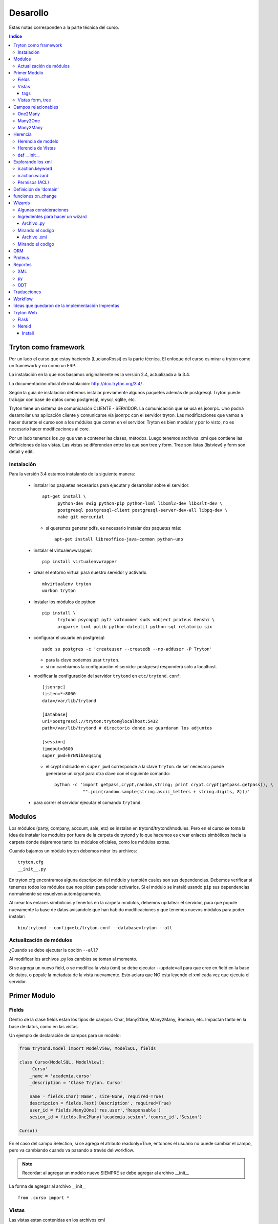 =========
Desarollo
=========

Estas notas corresponden a la parte técnica del curso.

.. contents:: Indice

	      
Tryton como framework
=====================

Por un lado el curso que estoy haciendo (LucianoRossi) es la parte técnica. El enfoque
del curso es mirar a tryton como un framework y no como un ERP.

La instalación en la que nos basamos originalmente es la versión 2.4, actualizada a la 3.4.

La documentación oficial de instalación: http://doc.tryton.org/3.4/ .

Según la guia de instalación debemos instalar previamente algunos paquetes además de postgresql. Tryton puede trabajar con base de datos como postgresql, mysql, sqlite, etc. 

Tryton tiene un sistema de comunicación CLIENTE - SERVIDOR. La comunicación que se usa es jsonrpc. Uno podría desarrollar una aplicación cliente y comunicarse vía jsonrpc con el servidor tryton. Las modificaciones que vamos a hacer durante el curso son a los módulos que corren en el servidor. Tryton es bien modular y por lo visto, no es necesario hacer modificaciones al core.

Por un lado tenemos los .py que van a contener las clases, métodos. Luego tenemos archivos .xml que contiene las definiciones de las vistas. Las vistas se diferencian entre las que son tree y form. Tree son listas (listview) y form son detail y edit.


Instalación
--------------

Para la versión 3.4 estamos instalando de la siguiente manera:

 * instalar los paquetes necesarios para ejecutar y desarrollar sobre el servidor::

     apt-get install \
           python-dev swig python-pip python-lxml libxml2-dev libxslt-dev \
           postgresql postgresql-client postgresql-server-dev-all libpq-dev \
           make git mercurial
   
   * si queremos generar pdfs, es necesario instalar dos paquetes más::

       apt-get install libreoffice-java-common python-uno
     
 * instalar el virtualenvwrapper::

     pip install virtualenvwrapper

 * crear el entorno virtual para nuestro servidor y activarlo::

     mkvirtualenv tryton
     workon tryton

 * instalar los módulos de python::

     pip install \
           trytond psycopg2 pytz vatnumber suds vobject proteus Genshi \
	   argparse lxml polib python-dateutil python-sql relatorio six

 * configurar el usuario en postgresql::

     sudo su postgres -c 'createuser --createdb --no-adduser -P Tryton'

   * para la clave podemos usar ``tryton``.
   * si no cambiamos la configuración el servidor postgresql responderá sólo a localhost.


 * modificar la configuración del servidor ``trytond`` en ``etc/trytond.conf``::

     [jsonrpc]
     listen=*:8000
     data=/var/lib/trytond
     
     [database]
     uri=postgresql://tryton:tryton@localhost:5432
     path=/var/lib/trytond # directorio donde se guardaran los adjuntos
     
     [session]
     timeout=3600
     super_pwd=hrNNibAnqs1ng

   * el crypt indicado en ``super_pwd`` corresponde a la clave ``tryton``. de ser necesario puede generarse un crypt para otra clave con el siguiente comando::

       python -c 'import getpass,crypt,random,string; print crypt.crypt(getpass.getpass(), \
                  "".join(random.sample(string.ascii_letters + string.digits, 8)))'

 * para correr el servidor ejecutar el comando ``trytond``.


Modulos
=======

Los módulos (party, company, account, sale, etc) se instalan en trytond/trytond/modules. Pero en el curso se toma la idea de instalar los modulos por fuera de la carpeta de trytond y lo que hacemos es crear enlaces simbólicos hacia la carpeta donde dejaremos tanto los módulos oficiales, como los módulos extras.

Cuando bajamos un módulo tryton debemos mirar los archivos::

   tryton.cfg
   __init__.py

En tryton.cfg encontramos alguna descripción del módulo y también cuales son sus dependencias. Debemos verificar si tenemos todos los módulos que nos piden para poder activarlos. Si el módulo se instaló usando ``pip`` sus dependencias normalmente se resuelven automágicamente.

Al crear los enlaces simbólicos y tenerlos en la carpeta modulos, debemos updatear el servidor, para que popule nuevamente la base de datos avisandole que han habido modificaciones y que tenemos nuevos módulos para poder instalar::

    bin/trytond --config=etc/tryton.conf --database=tryton --all


Actualización de módulos
-------------------------

¿Cuando se debe ejecutar la opción ``--all``?

Al modificar los archivos .py los cambios se toman al momento. 

Si se agrega un nuevo field, o se modifica la vista (xml) se debe ejecutar --update=all para que cree en field en la base de datos, 
o popule la metadata de la vista nuevamente. Esto aclara que NO esta leyendo el xml cada vez que ejecuta el servidor.


Primer Modulo
=============


Fields
------

Dentro de la clase fields estan los tipos de campos: Char, Many2One, Many2Many, Boolean, etc. 
Impactan tanto en la base de datos, como en las vistas. 

Un ejemplo de declaración de campos para un modelo:

.. code-block:: python

    from trytond.model import ModelView, ModelSQL, fields

    class Curso(ModelSQL, ModelView):
        'Curso'
        _name = 'academia.curso'
        _description = 'Clase Tryton. Curso'
        
        name = fields.Char('Name', size=None, required=True)
        descripcion = fields.Text('Description', required=True)
        user_id = fields.Many2One('res.user','Responsable')
        sesion_id = fields.One2Many('academia.sesion','course_id','Sesion')

    Curso()

En el caso del campo Selection, si se agrega el atributo readonly=True, entonces el usuario no puede cambiar el campo, pero va cambiando cuando va pasando a través del workflow.

.. note:: Recordar: al agregar un modelo nuevo SIEMPRE se debe agregar al archivo  __init__

La forma de agregar al archivo __init__ ::

    from .curso import *

Vistas
------

Las vistas estan contenidas en los archivos xml

El contenido de los xml deben estar dentro de los tags <tryton> y <data>. Todo tag que se abre, debe tener un tag de cierre.

Ejemplo::

    <tryton
        <data>
            <field ... />
        </data>
    </tryton>

tags
____

Hablare sobre los distintos tipos de tags que podemos encontrar en un archivo xml.

1. tag <menuitem> A nivel representación esta en el menu izquierdo del cliente.
Para darle jerarquia se maneja como padres e hijos.
Atributos posibles::

    - parent: Si no tiene atributo parent, entonces usa el root del menu.
    - action: Se usan para abrir una vista de formulario, de lista, wizard, reporte.
    - id: El id es la forma en la que vamos a referenciar al menu. Ejemplo, padre -> hijo.
    - sequence: La secuencia en que se muestran los items de menu.

Ejemplo de tag <menuitem> ::

    <menuitem name="Academias" sequence="0" id="menu_academia" />
    <menuitem id="menu_academia_curso" parent="menu_academia" action="act_academia_curso_form"/>


#. tag <record>  La Convencion es que primero se define el action (record) y luego el menu que lo asocia.
Atributos posibles::

    - model: nos dice que modelo trabaja y en que tabla lo inserta.
    - res_model: le especificamos vista de que modelo estamos llamando.


Ejemplo de tag <record> ::

    <record model="ir.action.act_window" id="act_academia_curso_form">
        <field name="name">Cursos</field>
        <field name="res_model">academia.curso</field> # MODELO
    </record>

Vistas form, tree
-----------------

Las vistas de tipo tree serias los listview en sugar y form serian los edit/detail. 
Por defecto las vista se reparte en 4 columnas. Entonces tenemos algo como::

   LABEL | FIELD | LABEL | FIELD

El atributo record model siempre es `ir.ui.view`

Ejemplo de vista form

.. code-block:: xml

        <!-- Vista curso -->
        <record model="ir.ui.view" id="academia_curso_view_form"> 
        <!-- 
             Por convención el id es el nombre de la clase y tipo de vista.
         -->

            <field name="model">academia.curso</field> 
            <!-- 
                 Especificamos que modelo usamos. El record de action lo usa como 
                 referencia. 
            -->

            <field name="type">form</field>
            <!-- 
                 Estamos diagramando la vista del form, sino deberia decir tree 
             -->

            <field name="arch" type="xml"> 
                <![CDATA[
               <!--
                    Es un tag de xml que formatea el codigo para insertarlo en el campo form. 
                -->

                <form string="Curso">
                        <label name="name" /> 
                        <!-- 
                             Se muestra el label. Si no agregamos este dato, no se muestra 
                         -->

                        <field name="name" />
                        <!--
                            Se muestra el campo de name="name" 
                         -->

                        <label name="user_id" />
                        <field name="user_id" />
                    <notebook colspan="4">  
                    <!--
                         Es un contenedor de tags `page`. Por cada page nos crea un tab nuevo.
                         Si a este tag le agregamos colspan=4 le estamos indicando que ocupe
                         4 columnas. 
                     -->

                        <page string="Descripcion" id="curso_descripcion"> 
                        <!--
                            Dentro de pages se agregan los tags <fields>. Las pages tiene
                            atributo id. Con el id se puede heredar la page desde otro modulo.
                            Se le puede agregar el atributo col="4". Sirve para setear la page
                            en 4 columnas. En este caso es redundante. 
                         -->

                            <field name="descripcion" />
                        </page>
                        <page string="Sesiones" id="curso_sesiones">
                            <field name="sesion_id" />
                        </page>
                    </notebook>
                </form>
                ]]>
            </field>
        </record>


Ejemplo de record para vista tree

.. code-block:: xml

    <record model="ir.ui.view" id="academia_curso_view_tree">
        <field name="model">academia.curso</field>
        <field name="type">tree</field>
        <field name="arch" type="xml">
        <![CDATA[
            <tree string="Cursos">
                <field name="name" />
            </tree>
        ]]>
        </field>
    </record>


.. note:: Los form tree se agregan los fields sin los tags label. Los campos que se agregan a la vista, se cargan como filtros de búsqueda. NO hay forma de agregar filtros de búsqueda si no estan en el form tree.



Campos relacionables
=====================

One2Many
--------

Un registro hacia muchos. La representación en el cliente se muestra como campos grilla que uno va agregando registro.

La forma de declaración::

    fields.One2Many(`nombre de la clase extranjera`, `campo clase extranjera`, `label`) 

.. note:: El campo de la clase extranjera debe ser definida como Many2One

.. code-block:: python

    class Curso(ModelSQL, ModelView):
        'Clase Local. Curso'
        _name = 'academia.curso'
        _description = 'Clase Tryton. Curso'
        
        sesion_id = fields.One2Many('academia.sesion','course_id','Sesion')

    Curso()

    class Sesion(ModelSQL, ModelView):
        'Clase Extranjera. Sesion'
        _name = 'academia.sesion'
        _description = 'Clase Tryton. Sesion'
        
        course_id = fields.Many2One('academia.curso','Curso')

    Sesion()

Many2One
--------

Relacion Muchos contra un Registro. Siempre son entre dos clases la relación. La representación en el cliente 
se visualiza con una lupa al costado del text field. Almacena el id del reigstro extranjero.

La forma de declaración::

    fields.Many2One(`nombre de la clase extranjera`,`label`) 

.. code-block:: python

    class Sesion(ModelSQL, ModelView):
        'Clase Extranjera. Sesion'
        _name = 'academia.sesion'
        _description = 'Clase Tryton. Sesion'
        
        course_id = fields.Many2One('academia.curso','Curso')

    Sesion()

Many2Many
---------

Clase A y Clase B. Se relacionan usando una tabla intermedia, y voy almacenar idA, idB
Si tengo clase Local y Extranjera. Lo declaro en Local y en clase intermedia. Lo declaro con dos campos,
uno que apunta a local y otra a extranjera.

La forma de declaración::

    fields.Many2Many( `clase intermedia`, `campo idA`, `campo idB`, `label`)

.. code-block:: python

    class Sesion(ModelSQL, ModelView):
        'Sesion'
        _name = 'academia.sesion'
        _description = 'Clase Tryton. Sesion'
        
        alumno_id = fields.Many2Many('academia.sesion-academia.alumno','sesion_id','alumno_id','Alumno')

    Sesion()

    class SesionAlumno(ModelSQL):
        'Clase intermedia Alumno - Sesion'
        _name = 'academia.sesion-academia.alumno'
        _table = 'sesion_alumno_rel' 

        _description = 'Tabla relacion sesion - alumno'
        sesion_id = fields.Many2One('academia.sesion', 'Sesion')
        alumno_id = fields.Many2One('academia.alumno', 'Alumno')

    SesionAlumno()

La clase intermedia hereda unicamente de ModelSQL. 
Por convencion se nombra a la clase de la forma: **nombre.de.la.clase.local-nombre.de.la.clase.extranjera**
También se puede renombrar el nombre de la tabla, y se toma por convención que sea: **claselocal_claseextranjera_rel**

.. note:: Puedo especificar el nombre de la tabla usando _table = 'nombre_tabla_rel'

Herencia
========

**Clase 3 del curso Thymbra**

La mayoria se resuelve usando herencia por extensión.

Se crea un nuevo modulo que hereda del anterior. **Todo en tryton es heredable**. Tanto las vistas como 
los modelos. Podemos agregar funciones nuevas, atributos, usar campos de la original. 
Por eso, radica la importancia del id en vistas (xml). 

.. important:: No tiene el mismo mecanismo de herencia de python. 

.. note:: Es bueno que la definicion del nuevo modulo haga poco, pero bien. Método KISS

Herencia de modelo
------------------

¿Cómo heredo en Tryton?
    Si seteamos el atributo **_name** con el nombre del modelo de otro módulo, 
    entonces heredaremos los atributos y vistas de dicho modelo.


.. code-block:: python

    class Hola (Clase1, Clase2) # Heredo de Clase2, Clase3.
        "Clase Hola"
        _name = 'party.party' # Estoy indicando que heredo del objeto party.party

        instructor = fields.Boolean('instructor')

    Hola()

Herencia de Vistas
------------------

Como modifico vista usando herencia.

.. important:: El id NO debe ser repetido.

.. code-block:: xml

    <record model="ir.ui.view" id="academia_curso_party_view_form">
        <field name="model">party.party</field> 
        <field name="inherit" ref="party.party_view_form" /> 
        <field name="type">form</field>
        <field name="arch" type="xml">

1. Indico que heredo del modelo party.party
2. Estoy referenciando desde que vista voy a modificar.
   Se debe pasar "NOMBRE_MODULO.ID_VISTA". 
   Si no se pasa el nombre de modulo, entonces busca el id de 
   vista en el xml de mi modulo. 
   Si tengo otro xml en mi modulo, también buscará allí.

.. important:: Recordar, debe ser nombre del modulo, NO el nombre del modelo.

Para poder indicarle cual es el form o tree que voy a agregar o modificar debo 
llegar al mismo usando xpath.

Navego a través de formulario u/o arbol. Entro por form, paso por notebook, page lo identifico por id.
Ahi me paro en un campo. La manera de posicionarme lo busco por name. Ejemplo name="description". 
Entre los atributos que puedo pasar es la position::
    
    - after
    - before
    - replace. Reemplaza, y elimina el campo que estas posicionado.
    - inside. Se usa mucho en los group. Se puede usar para moverse por ejemplo en una page vacia.

.. code-block:: xml

    <![CDATA[
    <data>
    <xpath expr="/form/field[@name=&quot;code&quot;]" position="after">
            <label name="instructor" />
            <field name="instructor" />
    </xpath>
    </data>
    ]]>
    
def __init__
-------------

replace_attributes. Como hacerlo desde el modelo. 
Agrego mas items a un dom de un combo. Esta logica se puede usar para cualquier campo.

.. code-block:: python

    def  __init__(self):
        super(Sesion, self).__init__()

        self._error_messages.update({
            'alumnos_out': 'No se pueden agregar mas alumnos. Numero de asientos!',
        })

        self._transitions |= set((      # Si existe te lo reescribe. NO podes tener una transition repetida
            ('draft', 'confirmed'),   # (origen, destino)
            ('confirmed', 'done'),  # Podria tener la de (done,confirmed)
            ('done', 'cancel'),
            ))

Explorando los xml
===================

Ahora vamos a ver distintos tags de XML y explicar algunos atributos.

Atributo mode. Le estas explicitando que primero queres que se vea el form, y luego el tree::

    <field name="addresses" mode="form,tree" colspan="4" ..

Le explicitas que vista usa tanto para form, como para tree respectivamente. Los id de view estan definidos mas arriba en el archivo party.xml::

    <field name="lines" colspan"4"
    view_ids="party.address_view_form,party.address_view_tree_sequence"/>

Explicito que widget podes usar. En el caso del **field lang**  se veria una lupa y te dejaria crear un registro nuevo. 
Directamente le pones widget="selection". ¿Widget posibles? Todos los tipos de campo tienen un widget::

    <label name="lang"/>
    <field name="lang" widget="selection"/> 

ir.action.keyword
------------------

Indicas desde donde se lanzará los reportes, actions o wizards.
Si queres que se agreguen al rombo de action

.. code-block:: xml

    <record model="ir.action.keyword" id="act_marcar_presente_keyword">
        <field name="keyword">form_action</field>
        <field name="model">academia.sesion,-1</field>  <!-- Que vista de modelo aparece -->
        <field name="action" ref="act_marcar_presente_wizard"/>
    </record>


ir.action.wizard
------------------

Se usa para declarar los wizard y el keyword para poder llamarlo.

.. code-block:: xml

    <record model="ir.action.wizard" id="act_marcar_presente_wizard">
        <field name="name">Marcar Presente</field>
        <field name="wiz_name">academia.presents</field>
        <field name="model">academia.sesion</field>
    </record>

Permisos (ACL)
--------------

Podemos definir los ACL desde el cliente. También podemos agregar un grupo o setear los permisos
desde el XML. 

TODO::
    
    Buscar algún ejemplo.

Definición de 'domain'
======================

El **domain**, sirve como regla de que registros, pueden verse y seleccionar desde el otro modelo.

La condicion se evalua contra el campo de la clase extranjera. Ejemplo: domain=[('instructor', '=', True)]

.. important:: domain funcionan únicamente sobre campos relaciones.

.. code-block:: python

    instructor_id = fields.Many2One('party.party','Instructor', domain=[('instructor','=',True)])

    Primer valor: El campo de modelo extranjero. ('instructor')
    Segundo valor: El filtro. Ej: ('=')
    Tercer valor: El valor que queremos recibir. (True)

También podemos usar PYSON, que es una forma de comparación:
    http://doc.tryton.org/2.4/trytond/doc/topics/pyson.html

funciones on_change
===================

**Clase del Jueves en Curso Thymbra**

El evento esta en el cliente. Manda una signal al servidor. En el servidor, tiende a ejecutar una función.

¿Cuando se ejecuta? 
    Se ejecuta hasta que yo no quite el foco. Se define como atributo del campo.

.. code-block:: python

    alumnos = fields.BlaBla('Duration', on_change_with=['nombre_del_campo', 'nombre_campo_2'])

    alumno_id = fields.Many2Many('academia.sesion-academia.alumno','sesion_id','alumno_id','Alumno', on_change_with=['number_of_seats', 'alumno_id'])

En el modelo de ese atributo, debemos crear una funcion que se llame **def on_change_with_alumnos(self, vals):** donde **alumnos** es  el nombre del campo que seteamos en el atributo **on_change_with**. En el agumento vals viene un diccionario con los valores
de los campos que seteamos en el atributo on_change_with.

.. code-block:: python

    def on_change_with_alumno_id(self, vals):

        alumnos = vals.get('alumno_id')

        if alumnos > vals['number_of_seats']:
            ## mensaje de error. sold_out es un key que contiene el mensaje de error
            self.raise_user_error('sold_out')

        [...]
        pool = Pool()                                                                                                  
        party_obj = pool.get('party.party')
        address_obj = pool.get('party.address')
        payment_term_obj = pool.get('account.invoice.payment_term')
        res = {
            'invoice_address': None,
            'shipment_address': None,
            'payment_term': None,
        }

        return res

    def  __init__(self):
        super(Sesion, self).__init__()

        self._error_messages.update({
            'sold_out': 'Tuvimos un error de seets',
        })

1. Las funciones on_change_with DEBEN devolver un diccionario.
2. Cada una de las claves deben ser el nombre de un campo::

    res['num_of_seats'] = 'Valor que le asigno al campo num_of_seats'

Si vamos a reescribir un campo relacionable, se debe pasar una estructura especial::

    res['relacionable'].setdefault('add':[])
    # Luego le hacemos un append de un diccionario con los nombre_campo : valor
    res['relacionable'].setdefault('add':[])


Wizards
========

Con la accion wizard me abre un popup (modal). Ejemplo clasico, lanzamiento de reportes. 

- Ingreso fechas y luego genero un reporte.
- Ingreso datos en mi formulario para generar datos.
- Wizards que exportan archivos. 


Cuando se ejecuta el wizard, hace un llamado al servidor, y el server me devuelve la vista del wizard.
Los datos que se insertan, se vuelven a mandar al servidor y el server devuelve el resultado. 
El resultado puede ser el final ('end') o trae otra ventana de wizard.

Algunas consideraciones 
------------------------

1. Para poder trabajar con wizard hacemos algunos import adicionales. 

.. code-block:: python

    from trytond.wizard import Wizard, StateView, StateTransition, Button

2. StateTransition -> estado entre una y otra
3. Button -> Botones para pasar de un estado a otro.

Ingredientes para hacer un wizard
---------------------------------

Archivo .py
___________

1. Voy a necesitar un model view. Designo campos, pero SIN inserción en la base de datos. Solo heredo de ModelView
   NO heredo de ModelSQL
2. Una clase Wizard. Declaro los StateView, los StateTransition, los Button, funciones.

Mirando el codigo
------------------

Lo primero que se define es un start. Generalmente se da una instancia de StateView para que nos muestre algo.

StateView (modelo del modelview que queremos mostrar, la vista de ese modelo, lista de botones [Button ('Label', 'Nombre de la próxima transition'), Button()]

.. code-block:: python 

    class MarcarPresents(Wizard):
        'Presents'
        _name = 'academia.presents'

        start = StateView('academia.presents.start',
        'academia.marcar_presentes_form', [
        Button('Cancel', 'end', 'tryton-cancel'),
        Button('Presents', 'presents', 'tryton-ok', True),
        ])

        presents = StateTransition()
        
        def transition_presents(self, session):
            if session.data['start']['presente']:
                sesion_obj = Pool().get('academia.sesion').browse(Transaction().context.get('active_ids'))

            ## Estoy iterando sobre objetos de alumnos
            #for alumno in sesion_obj.alumno_id:
            #   alumno.write(alumno.id, {'presente':True})

                for sesion in sesion_obj:
                    sesion.write(sesion.id, {'presente':True})

            return 'end'

    MarcarPresents()

transition *end*:
     Le estoy diciendo que finaliza el wizard. Palabra reservada.

transition *presents*:
     Es una transition que tengo que definir. Entonces presents = StateTransition(). Tryton va a buscar la function presents donde esta mi transition definida. Mi funcion deberia ser def transition_presents

Archivo .xml
____________

Pasos:

1. View que corresponde al model view que declare en el modelo.
2. Action que voy a llamar al wizard, -> ir.action.wizard
3. keyword -> ir.action.keyword

Mirando el codigo
-----------------

1. Es un form comun y corriente.

.. code-block:: xml

    <!-- Vista Wizard MarcarPresente -->
    <record model="ir.ui.view" id="marcar_presentes_form">
        <field name="model">academia.presents.start</field>
        <field name="type">form</field>
        <field name="arch" type="xml">
            <![CDATA[
            <form string="Marcar Presente">
                    <label name="presente" />
                    <field name="presente" />
            </form>
            ]]>
        </field>
    </record>

2. <record model="ir.action.wizard" ..>
   <field name="model">academia.sesion</field> únicamente este wizard va a estar disponible en mi modelo academia.sesion
   <field name="wiz_name">academia.presents</field> Nombre del modelo wizard. academia.presents

.. code-block:: xml

    <record model="ir.action.wizard" id="act_marcar_presente_wizard">
        <field name="name">Marcar Presente</field>
        <field name="wiz_name">academia.presents</field>
        <field name="model">academia.sesion</field>
    </record>

3. keyword: form_action  (le estamos diciendo que va a abrir una action form).
   model: academia.sesion, -1
   action: act_wizard_presents. Es la referencia a lo que voy a ejecutar. En vez de llamarlo desde un menuitem, lo llamamos desde un keyword.

.. code-block:: xml

    <record model="ir.action.keyword" id="act_marcar_presente_keyword">
        <field name="keyword">form_action</field>
        <field name="model">academia.sesion,-1</field>
        <field name="action" ref="act_marcar_presente_wizard"/>
    </record>


ORM
===

Cuando estamos en un wizard, generalmente queremos acceder a los datos que tenemos en esa session::

    session.data.start.presentes == session.data['start']['presentes'] son distinas formas de acceder a los datos

Para poder instanciar algún modelo debemos usar el ORM de Tryton. ( import Pool )

.. code-block:: python

    from trytond.pool import Pool # ORM

El código para poder instanciar sería de la forma:

.. code-block:: python
    
    Pool() #es la forma que nos deja instanciar.
    Pool().get('academia.sesion') #me trae un objeto instanciado de academia.sesion.

Métodos que probablemente use diariamente.


browse():
    Devuelve Objeto o lista de objetos. El browse recive un ID o lista de IDS.

Transaction():
    Contiene el contexto (el active_id, el language). 
    context.get['active_id'] -> Es el id o ids sobre el que tengo foco en la grilla de mi modelo. Este caso, Sesion.

write():
    Simplemente escribe sobre los atributos del objeto que tengo. Es parecido a un update de SQL.

Ejemplos:

.. code-block:: python

    sesion_obj = Pool().get('academia.sesion').browse(Transaction().context.get('active_ids'))

    alumno.write(alumno.id, dictionario con el nombre clave(atributo) y value  {'presente': True}). 

    alumno.create(dictionary con los valores del nuevo registro) #devuelve el id del nuevo registro que creamos.
    alumno.search(lista de condiciones. Cada condicion es una tupla.  [('name','=','PEPE')]) # ver operadores =, LIKE, etc
    alumno.delete(pasas id o ids)
    alumno.read(id, nombre de campos que queremos leer) #lee 

Proteus
=======

Nos lo podemos bajar desde el sitio. 

Trabaja sobre el nivel de aplicación. Lo importamos como si fuera un paquete trytond.

.. code-block:: python

    import sys
    sys.path.append('path/al/trytond')
    import proteus
    from proteus import config, Model, Wizard

    config #configuro la conexion contra la DB
    Model #me deja manejar los modelos de trytond

Mirar documentacion de proteus. Contiene muchos muchos ejemplos. Por ejemplo, uno de instalacion de modulos usando proteus. Entonces se puede automatizar una puesta en marcha.

.. note:: No es necesario que el servidor este corriendo para ejecutar proteus

Reportes
========

La libreria relatorios de python es lo que usa tryton para hacer los llamados.

Desde el template ODT vamos hacer funciones for, if, else, y cuestiones que son del lenguaje **relatorio**.
Esas sentencias de relatorio son las que me dan conexión con los objetos. Voy a tener una parte estática
y una dinámica que la toma de parte del objeto.

Si queremos ver un ejemplo muy completo, mirar el módulo account.


XML
---

El XML va a necesitar tener un record keyword y un action ir.action.report

.. code-block:: xml

    <record model="ir.action.report" id="act_report_sesion">
        <field name="name">Reporte 1</field>
        <field name="model">academia.sesion</field>
        <field name="report_name">academia.sesion</field>
        <field name="report">academia/sesion.odt</field>
        <field name="style">company/header_A4.odt</field>
    </record>

    <record model="ir.action.keyword" id="act_report_sesion_keyword">
        <field name="keyword">form_print</field>
        <field name="model">academia.sesion,-1</field>
        <field name="action" ref="act_report_sesion"/>
    </record>

py
---

Si quiero el reporte en sesion, va a tener que heredar de CompanyReport (es la clase de tryton que me deja manejar reportes)

.. code-block:: python

    from trytond.modules.company import CompanyReport

    class SesionReport(CompanyReport):
        _name = 'academia.sesion'
    
    SesionReport()

.. note:: El en xml se define el tag report_name que debe ser igual al _name del modelo SesionReport

ODT
---

El lenguaje que usamos es el relatorio.

Primero es necesario acceder a todos los atributos de los objetos::

    <FOR EACH="SESION IN OBJECTS">
    # En este caso accedo a los objetos de sesion

El tag ``for each`` va a estar detntro de un campo de tipo **Marcador de posición**

¿Cómo inserto un campo desde LibreOffice?:
    Insertar->Campos->Otros->(tab funciones)Marcador de posicion->Texto 

tag SETLANG:
    Viene a setear el lenguaje del reporte. Toma el lenguaje de mi party, sino usa EN_US

tag IF TEST="SALE.INVOICE_ADDRESS":
    Si tiene el campo INVOCE_ADDRESS

Ejemplo de tags que funcionen como **switch**::

    <CHOOSE TEST>
    <WHEN TEST="XXXX"> </WHEN>
    <OTHERWISE> </OTHERWISE>
    </WHEN>

tag FORMATLANG(SALE.SALE_DATE, PARTY.LANG, DATE=True):
    Formateo la fecha segun el idioma

¿Se puede imprimir a pdf, csv, etc?:
    Fijarse que libreria faltaría, pero se puede tocar desde la interfaz cliente.
    
Sino, fijarse desde el XML, agregar el **field report_extension="pdf"**


Traducciones
============

Se manejan con los archivos .po. Usar el poedit para editar los archivos .po

Tryton nos deja desde el cliente traducir la interfaz. 

1. Primero se debe sincronizar desde los .po.
2. Cuando se ha terminado de traducir desde la interfaz, se puede exportar y pisar el archivo anterior.
3. En el archivo __tryton__ agregar la linea translation['locale/es_AR.po']

Workflow
========

Modelo workflow. Hereda de Workflow, ModelSQL, ModelView.

El workflow tiene una transición que va de un lado a otro.

1. Lo primero que se deben definir son las transiciones. 
   Estos datos se debe definir en el __init__ heredo las transitions ya creadas de Workflow

.. code-block:: python

    def  __init__(self):
        super(Sesion, self).__init__()

        self._error_messages.update({
            'alumnos_out': 'No se pueden agregar mas alumnos. Numero de asientos!',
        })

        self._transitions |= set((      # Si existe te lo reescribe. NO podes tener una transition repetida
            ('draft', 'confirmed'),   # (origen, destino)
            ('confirmed', 'done'),  # Podria tener la de (done,confirmed)
            ('done', 'cancel'),
            ))

        self._buttons.update({
            'confirmed': {  ## Nombre del boton. Nombre de la function
                'invisible': ~Eval('state').in_(['draft']),
            },
            'done': {  ## Nombre del boton. Nombre de la function
                'invisible': ~Eval('state').in_(['draft']),
            },
        })


2. Debemos definir en el modelo el campo 'state'.

.. code-block:: python

    class Sesion(Workflow, ModelSQL, ModelView):
    'Sesion'
    _name = 'academia.sesion'
    _description = 'Clase Tryton. Sesion'

    state = fields.Selection([  # Se debe llamar SI o SI state
        ('draft','Draft'), #transition, label
        ('confirmed','Confirm'),
        ('done', 'Done'),
        ('cancel', 'Cancel'),
    ], 'State', readonly=True)

    Sesion()

3. El valor del campo que va a tener el campo al abrir el formulario

.. important :: SI no definimos el state default, el workflow NO comienza

.. code-block:: python

    def default_state(self):
        return 'draft'
        

4. Nombre de la funcion que va a ejecutar cuando se apriete el boton confirmed
   Se debe llamar igual que el name="" del button en el xml/py

Argumentos: 
    ids viene el id metido en una lista.

Lo que ejecutamos acá esta entre medio de un estado y el otro. 
Si faltan datos para concretar alguna operacion, y no puede pasar al estado siguiente tira una exception

.. code-block:: python

    @ModelView.button
    @Workflow.transition('done') ## Se define hacia que transition queremos ir
    def confirmed(self, ids):
        print "Call def confirmed" ## Estoy logueando en el servidor
        pass
         
Botones se debe definir en self._buttons. Por convención, las claves van a ser el nombre de los botones.
Atributos de los botones. Lo usual es que sea invisible o no. También se deben definir los botones en la vista.

El botón definido en el XML quedaría de la forma:

.. code-block:: xml

    <group col="5" colspan="4" id="buttons">
        <label name="state" />
        <field name="state" />
        <button name="confirmed" string="Confirmar" type="object"
        icon="tryton-go-previous" />
    </group>

.. important:: El button en el xml DEBE tener un name. Necesito que tenga name ya que con eso asocio la function definida en el py.

Se debe agregar en un group, ya que los botones iran apareciendo y desapareciendo mientras pasemos de un state a otro.
Para que los botones no aparezcan en cualquier lado, se los engloba en un group.

tag type => object:
    Llama a funcion de py
tag type => action:
    llama a una action del xml. Ejemplo, un action wizard, o un action report.

Como esto es python, podemos usar herencia. Usando herencia _name, definiendo la function del button y usando super().
En este caso, nos sirve para redefinir el button de **cancel** en sale.sale

Ideas que quedaron de la implementación Imprentas
==================================================

1. Wizard loco. Capaz se puede hacer que segun condicion on_change_with hacer el tag invisible.
2. tag -> image name="" name: the name of the image. It must be the name with the extension of an image from tryton/share/pixmaps/
3. Mirar modulos pagos para ver esto de heredar el boton cancel de sale y agregarle un wizard para guardar el comentario.
4. Mirar funcion duplicate -> se puede heredar, y si quiero hacer algo en el medio. Sale pasa de confirmed a draft.
5. Margen de ganancia. La primera idea sería agregar campo "inflacion" y actualizar (on_change_with). Luego de sumar una linea, producto el total. Segunda idea es mirar el campo fields.Function (total). Herardar esa funcion, y sumarle si tengo algo en mi campo inflacion.


Tryton Web
==========

Flask
-----

Sacado de la web de tryton: https://code.google.com/p/tryton/wiki/TrytonFlask

Flask is a micro webdevelopment framework for Python. This howto will show how Tryton could be used with it.
A Minimal Application

A minimal Flask application using Tryton looks something like this:

.. code-block:: python

    from flask import Flask
    from trytond.pool import Pool
    from trytond.transaction import Transaction

    app = Flask(__name__)
    app.config['TRYTON_DATABASE'] = 'test'

    Pool.start()
    Pool(app.config['TRYTON_DATABASE']).init()


    @app.before_request
    def before_request():
        Transaction().start(app.config['TRYTON_DATABASE'], 0)


    @app.teardown_request
    def teardown_request(exception):
        Transaction().stop()


    @app.route("/")
    def hello():
        pool = Pool()
        user_obj = pool.get('res.user')
        user = user_obj.browse(0)
        return "%s, Hello World!" % user.name

    if __name__ == "__main__":
        app.run()

Just save it as hello.py (or something similar) and run it with your Python interpreter.

$ python hello.py
 * Running on http://127.0.0.1:5000/

Now head over to http://127.0.0.1:5000/, and you should see your hello world greeting.

.. note:: Each function is responsible to commit to the database by calling: Transaction().cursor.commit()

Nereid
------

Nereid is a web framework built over Flask, with Tryton as a Backend.

http://nereid.openlabs.co.in/

Install
_______

Instalando desde el repo github::

    $ git clone git://github.com/openlabs/nereid.git
    $ cd nereid
    $ python setup.py install

O sino usando pip

.. code-block:: sh

    $ pip install nereid
